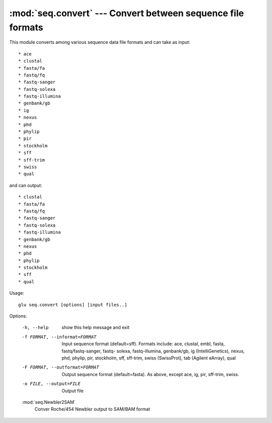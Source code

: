 ===================================================================
:mod:`seq.convert` --- Convert between sequence file formats
===================================================================

.. module:: seq.convert
   :synopsis: Convert between sequence file formats

.. module:: convert
   :synopsis: Convert between sequence file formats

This module converts among various sequence data file formats and can take
as input::

  * ace
  * clustal
  * fasta/fa
  * fastq/fq
  * fastq-sanger
  * fastq-solexa
  * fastq-illumina
  * genbank/gb
  * ig
  * nexus
  * phd
  * phylip
  * pir
  * stockholm
  * sff
  * sff-trim
  * swiss
  * qual

and can output::

  * clustal
  * fasta/fa
  * fastq/fq
  * fastq-sanger
  * fastq-solexa
  * fastq-illumina
  * genbank/gb
  * nexus
  * phd
  * phylip
  * stockholm
  * sff
  * qual


Usage::

  glu seq.convert [options] [input files..]

Options:

  -h, --help            show this help message and exit
  -f FORMAT, --informat=FORMAT
                        Input sequence format (default=sff).  Formats include:
                        ace, clustal, embl, fasta, fastq/fastq-sanger, fastq-
                        solexa, fastq-illumina, genbank/gb, ig
                        (IntelliGenetics), nexus, phd, phylip, pir, stockholm,
                        sff, sff-trim, swiss (SwissProt), tab (Agilent
                        eArray), qual
  -F FORMAT, --outformat=FORMAT
                        Output sequence format (default=fasta).  As above,
                        except ace, ig, pir, sff-trim, swiss.
  -o FILE, --output=FILE
                        Output file


  :mod:`seq.Newbler2SAM`
    Conver Roche/454 Newbler output to SAM/BAM format
